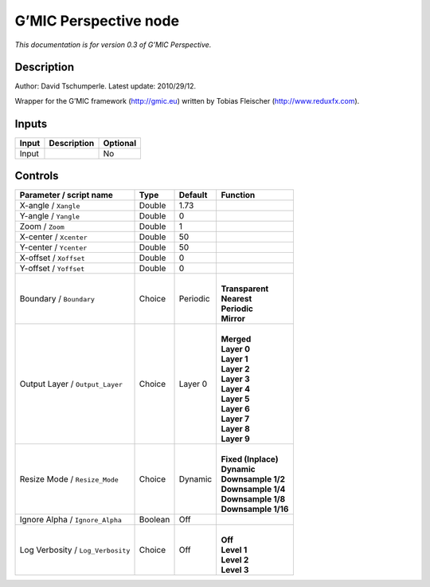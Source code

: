 .. _eu.gmic.Perspective:

G’MIC Perspective node
======================

*This documentation is for version 0.3 of G’MIC Perspective.*

Description
-----------

Author: David Tschumperle. Latest update: 2010/29/12.

Wrapper for the G’MIC framework (http://gmic.eu) written by Tobias Fleischer (http://www.reduxfx.com).

Inputs
------

+-------+-------------+----------+
| Input | Description | Optional |
+=======+=============+==========+
| Input |             | No       |
+-------+-------------+----------+

Controls
--------

.. tabularcolumns:: |>{\raggedright}p{0.2\columnwidth}|>{\raggedright}p{0.06\columnwidth}|>{\raggedright}p{0.07\columnwidth}|p{0.63\columnwidth}|

.. cssclass:: longtable

+-----------------------------------+---------+----------+-----------------------+
| Parameter / script name           | Type    | Default  | Function              |
+===================================+=========+==========+=======================+
| X-angle / ``Xangle``              | Double  | 1.73     |                       |
+-----------------------------------+---------+----------+-----------------------+
| Y-angle / ``Yangle``              | Double  | 0        |                       |
+-----------------------------------+---------+----------+-----------------------+
| Zoom / ``Zoom``                   | Double  | 1        |                       |
+-----------------------------------+---------+----------+-----------------------+
| X-center / ``Xcenter``            | Double  | 50       |                       |
+-----------------------------------+---------+----------+-----------------------+
| Y-center / ``Ycenter``            | Double  | 50       |                       |
+-----------------------------------+---------+----------+-----------------------+
| X-offset / ``Xoffset``            | Double  | 0        |                       |
+-----------------------------------+---------+----------+-----------------------+
| Y-offset / ``Yoffset``            | Double  | 0        |                       |
+-----------------------------------+---------+----------+-----------------------+
| Boundary / ``Boundary``           | Choice  | Periodic | |                     |
|                                   |         |          | | **Transparent**     |
|                                   |         |          | | **Nearest**         |
|                                   |         |          | | **Periodic**        |
|                                   |         |          | | **Mirror**          |
+-----------------------------------+---------+----------+-----------------------+
| Output Layer / ``Output_Layer``   | Choice  | Layer 0  | |                     |
|                                   |         |          | | **Merged**          |
|                                   |         |          | | **Layer 0**         |
|                                   |         |          | | **Layer 1**         |
|                                   |         |          | | **Layer 2**         |
|                                   |         |          | | **Layer 3**         |
|                                   |         |          | | **Layer 4**         |
|                                   |         |          | | **Layer 5**         |
|                                   |         |          | | **Layer 6**         |
|                                   |         |          | | **Layer 7**         |
|                                   |         |          | | **Layer 8**         |
|                                   |         |          | | **Layer 9**         |
+-----------------------------------+---------+----------+-----------------------+
| Resize Mode / ``Resize_Mode``     | Choice  | Dynamic  | |                     |
|                                   |         |          | | **Fixed (Inplace)** |
|                                   |         |          | | **Dynamic**         |
|                                   |         |          | | **Downsample 1/2**  |
|                                   |         |          | | **Downsample 1/4**  |
|                                   |         |          | | **Downsample 1/8**  |
|                                   |         |          | | **Downsample 1/16** |
+-----------------------------------+---------+----------+-----------------------+
| Ignore Alpha / ``Ignore_Alpha``   | Boolean | Off      |                       |
+-----------------------------------+---------+----------+-----------------------+
| Log Verbosity / ``Log_Verbosity`` | Choice  | Off      | |                     |
|                                   |         |          | | **Off**             |
|                                   |         |          | | **Level 1**         |
|                                   |         |          | | **Level 2**         |
|                                   |         |          | | **Level 3**         |
+-----------------------------------+---------+----------+-----------------------+
